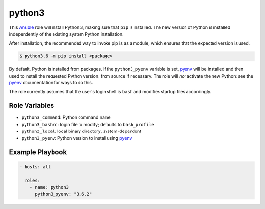 #######
python3
#######
.. |travis.png| image:: https://travis-ci.org/mdklatt/ansible-python3-role.png?branch=master
   :alt: Travis CI build status
   :target: `travis`_
.. _travis: https://travis-ci.org/mdklatt/ansible-python3-role
.. _Ansible role: http://docs.ansible.com/ansible/playbooks_roles.html#roles
.. _Ansible Galaxy: https://galaxy.ansible.com/mdklatt/python3

.. _Ansible: http://docs.ansible.com/ansible
.. _pyenv: https://github.com/pyenv/pyenv


This `Ansible`_ role will install Python 3, making sure that ``pip`` is
installed. The new version of Python is installed independently of the existing
system Python installation.

After installation, the recommended way to invoke pip is as a module, which
ensures that the expected version is used.

.. code-block:: console

    $ python3.6 -m pip install <package>


By default, Python is installed from packages. If the ``python3_pyenv`` 
variable is set, `pyenv`_ will be installed and then used to install the 
requested Python version, from source if necessary. The role will *not* 
activate the new Python; see the `pyenv`_ documentation for ways to do this.

The role currently assumes that the user's login shell is ``bash`` and modifies
startup files accordingly. 


==============
Role Variables
==============

- ``python3_command``: Python command name
- ``python3_bashrc``: login file to modify; defaults to ``bash_profile``
- ``python3_local``: local binary directory; system-dependent
- ``python3_pyenv``: Python version to install using `pyenv`_


================
Example Playbook
================

.. code-block:: yaml

    - hosts: all
      
      roles:
        - name: python3
          python3_pyenv: "3.6.2"
